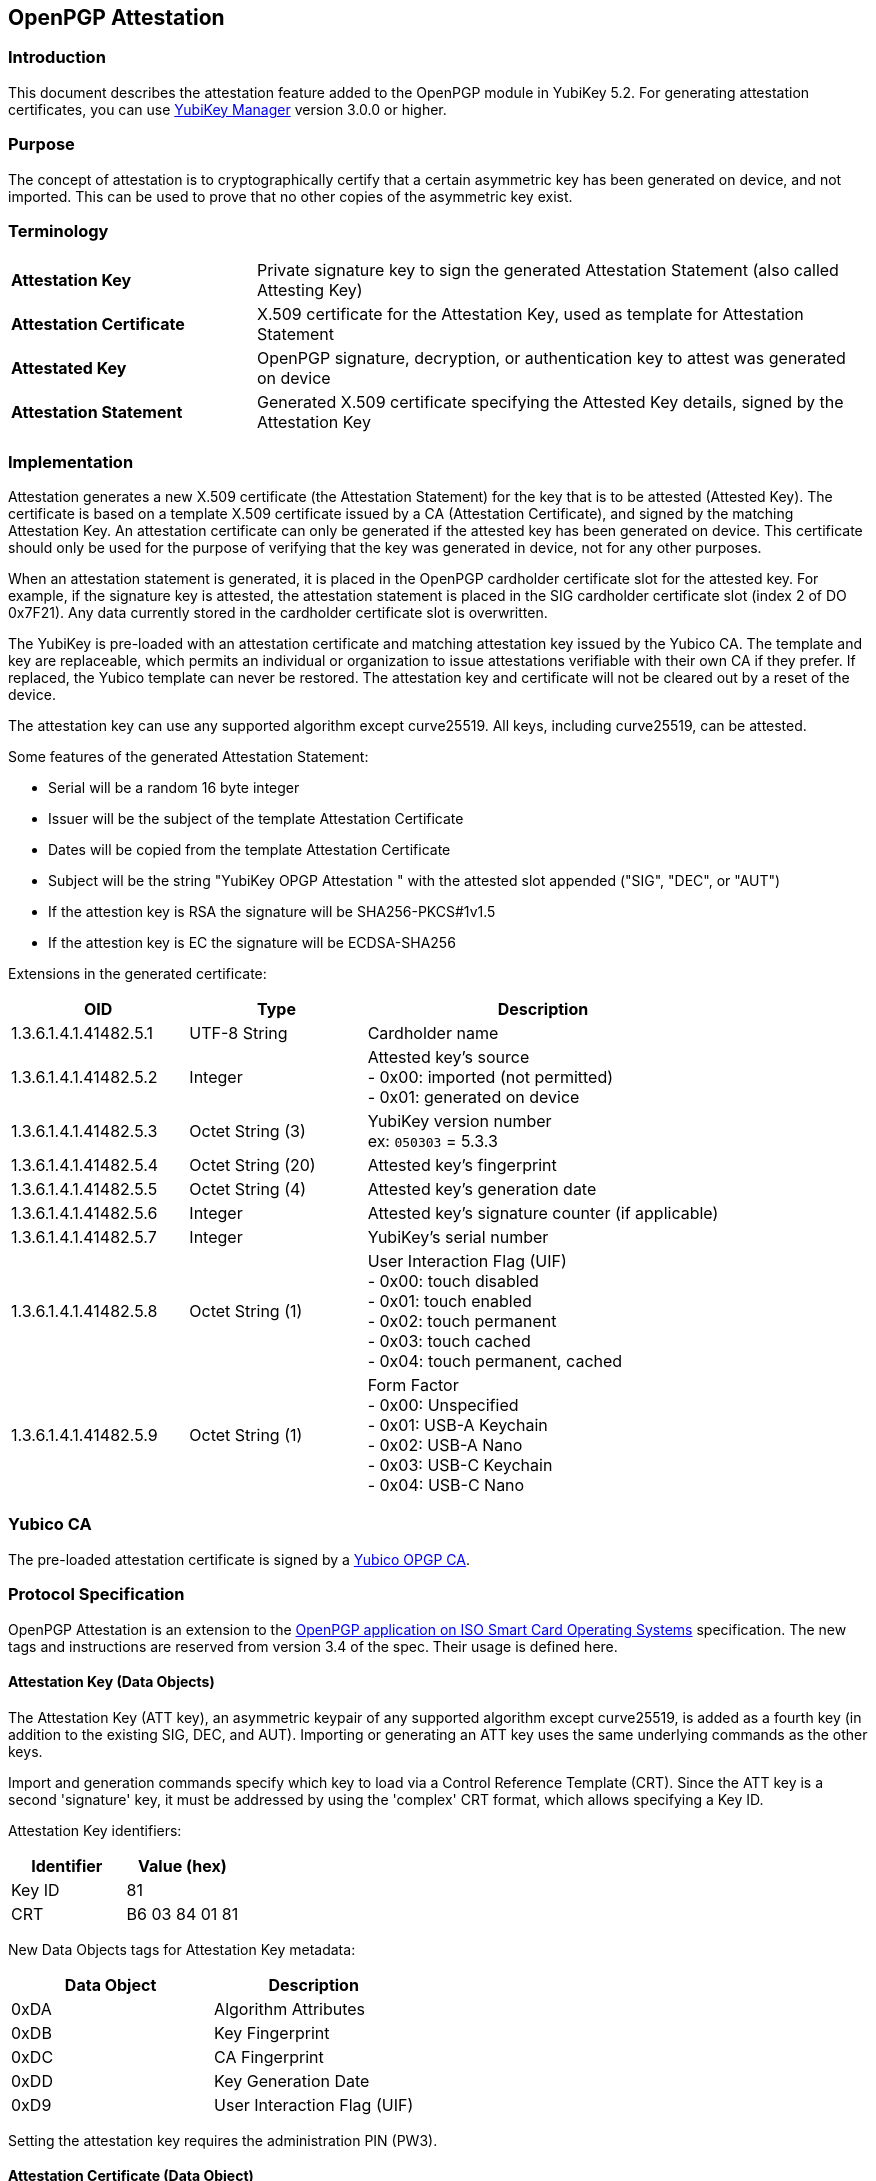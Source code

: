 == OpenPGP Attestation

=== Introduction
This document describes the attestation feature added to the OpenPGP module in YubiKey 5.2. For generating attestation certificates, you can use link:https://www.yubico.com/products/services-software/download/yubikey-manager/[YubiKey Manager] version 3.0.0 or higher.

=== Purpose
The concept of attestation is to cryptographically certify that a certain asymmetric key has been generated on device, and not imported. This can be used to prove that no other copies of the asymmetric key exist.

=== Terminology

[cols="<2,<5",grid="rows"]
|===================
|*Attestation Key*|Private signature key to sign the generated Attestation Statement (also called Attesting Key)
|*Attestation Certificate*|X.509 certificate for the Attestation Key, used as template for Attestation Statement
|*Attestated Key*|OpenPGP signature, decryption, or authentication key to attest was generated on device
|*Attestation Statement*|Generated X.509 certificate specifying the Attested Key details, signed by the Attestation Key
|===================

=== Implementation
Attestation generates a new X.509 certificate (the Attestation Statement) for the key that is to be attested (Attested Key). The certificate is based on a template X.509 certificate issued by a CA (Attestation Certificate), and signed by the matching Attestation Key. An attestation certificate can only be generated if the attested key has been generated on device. This certificate should only be used for the purpose of verifying that the key was generated in device, not for any other purposes.

When an attestation statement is generated, it is placed in the OpenPGP cardholder certificate slot for the attested key.  For example, if the signature key is attested, the attestation statement is placed in the SIG cardholder certificate slot (index 2 of DO 0x7F21).  Any data currently stored in the cardholder certificate slot is overwritten.

The YubiKey is pre-loaded with an attestation certificate and matching attestation key issued by the Yubico CA. The template and key are replaceable, which permits an individual or organization to issue attestations verifiable with their own CA if they prefer. If replaced, the Yubico template can never be restored. The attestation key and certificate will not be cleared out by a reset of the device.

The attestation key can use any supported algorithm except curve25519. All keys, including curve25519, can be attested.

Some features of the generated Attestation Statement:

* Serial will be a random 16 byte integer
* Issuer will be the subject of the template Attestation Certificate
* Dates will be copied from the template Attestation Certificate
* Subject will be the string "YubiKey OPGP Attestation " with the attested slot appended ("SIG", "DEC", or "AUT")
* If the attestion key is RSA the signature will be SHA256-PKCS#1v1.5
* If the attestion key is EC the signature will be ECDSA-SHA256

Extensions in the generated certificate:

[options="header",cols="<1,<1,<2"]
|==================================
|OID|Type|Description
|1.3.6.1.4.1.41482.5.1|UTF-8 String|Cardholder name
|1.3.6.1.4.1.41482.5.2|Integer|Attested key's source +
+- 0x00:+ imported (not permitted) +
+- 0x01:+ generated on device
|1.3.6.1.4.1.41482.5.3|Octet String (3)|YubiKey version number +
ex: `050303` = 5.3.3
|1.3.6.1.4.1.41482.5.4|Octet String (20)|Attested key's fingerprint
|1.3.6.1.4.1.41482.5.5|Octet String (4)|Attested key's generation date
|1.3.6.1.4.1.41482.5.6|Integer|Attested key's signature counter (if applicable)
|1.3.6.1.4.1.41482.5.7|Integer|YubiKey's serial number
|1.3.6.1.4.1.41482.5.8|Octet String (1)| User Interaction Flag (UIF) +
+- 0x00:+ touch disabled +
+- 0x01:+ touch enabled +
+- 0x02:+ touch permanent +
+- 0x03:+ touch cached +
+- 0x04:+ touch permanent, cached
|1.3.6.1.4.1.41482.5.9|Octet String (1)|Form Factor +
+- 0x00:+ Unspecified +
+- 0x01:+ USB-A Keychain +
+- 0x02:+ USB-A Nano +
+- 0x03:+ USB-C Keychain +
+- 0x04:+ USB-C Nano
|==================================

=== Yubico CA

The pre-loaded attestation certificate is signed by a link:opgp-attestation-ca.pem[Yubico OPGP CA].

=== Protocol Specification

OpenPGP Attestation is an extension to the link:https://gnupg.org/ftp/specs/[OpenPGP application on ISO Smart Card Operating Systems] specification.  The new tags and instructions are reserved from version 3.4 of the spec.  Their usage is defined here.

==== Attestation Key (Data Objects)

The Attestation Key (ATT key), an asymmetric keypair of any supported algorithm except curve25519, is added as a fourth key (in addition to the existing SIG, DEC, and AUT).  Importing or generating an ATT key uses the same underlying commands as the other keys.

Import and generation commands specify which key to load via a Control Reference Template (CRT).  Since the ATT key is a second 'signature' key, it must be addressed by using the 'complex' CRT format, which allows specifying a Key ID.

Attestation Key identifiers:

[options="header"]
|=========================
|Identifier | Value (hex)
|Key ID | 81
|CRT | B6 03 84 01 81
|=========================

New Data Objects tags for Attestation Key metadata:

[options="header"]
|=========================
|Data Object | Description
|0xDA | Algorithm Attributes
|0xDB | Key Fingerprint
|0xDC | CA Fingerprint
|0xDD | Key Generation Date
|0xD9 | User Interaction Flag (UIF)
|=========================

Setting the attestation key requires the administration PIN (PW3).

==== Attestation Certificate (Data Object)

The Attestation Certificate is stored in a dedicated DO with tag +0xFC+, accessible via standard PUT DATA and GET DATA instructions.

The maximum size of the certificate is 2048 bytes.

==== Generate Attestation (Instruction)

A new instruction is added to generate the Attestation Statement.  Note that the class is 0x80, indicating that it is not an ISO interindustry standard instruction.

[options="header",cols="<1,<3"]
|=========================
|APDU Field | Value(s)
|CLA|0x80
|INS|0xFB
|P1|0x01 (SIG), 0x02 (DEC), 0x03 (AUT)
|P2|0x00
|Lc|0x00
|Data|None
|Le|0x00
|=========================

There is no response data.

Upon successful completion (SW 0x9000), the Attestation Statement is written to the corresponding Cardholder Certificate slot.  The Attestation Statement can be retrieved via the normal GET DATA instruction to DO tag 0x7F21.

Note that the order is non-standard in the cardholder certificate DO, so the mapping is as follows:

[options="header"]
|=========================
|P1 Value | DO 7F21 Index | Key
|1|2|SIG
|2|1|DEC
|3|0|AUT
|=========================
